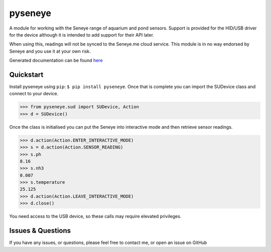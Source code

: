 pyseneye
========

|Build Status| |Coverage Status|

A module for working with the Seneye range of aquarium and pond sensors.
Support is provided for the HID/USB driver for the device although it is
intended to add support for their API later.

When using this, readings will not be synced to the Seneye.me cloud
service. This module is in no way endorsed by Seneye and you use it at
your own risk.

Generated documentation can be found
`here <http://pyseneye.readthedocs.io/en/latest/>`__

Quickstart
----------

Install pyseneye using ``pip``: ``$ pip install pyseneye``. Once that is
complete you can import the SUDevice class and connect to your device.

.. code:: python

    >>> from pyseneye.sud import SUDevice, Action
    >>> d = SUDevice()

Once the class is initialised you can put the Seneye into interactive
mode and then retrieve sensor readings.

.. code:: python

    >>> d.action(Action.ENTER_INTERACTIVE_MODE)
    >>> s = d.action(Action.SENSOR_READING)
    >>> s.ph
    8.16
    >>> s.nh3
    0.007
    >>> s.temperature
    25.125
    >>> d.action(Action.LEAVE_INTERACTIVE_MODE)
    >>> d.close()

You need access to the USB device, so these calls may require elevated
privileges.

Issues & Questions
------------------

If you have any issues, or questions, please feel free to contact me, or
open an issue on GitHub

.. |Build Status| image:: https://travis-ci.org/mcclown/pyseneye.svg?branch=master
   :target: https://travis-ci.org/mcclown/pyseneye
.. |Coverage Status| image:: https://coveralls.io/repos/mcclown/pyseneye/badge.svg?branch=master&service=github
   :target: https://coveralls.io/github/mcclown/pyseneye?branch=master
